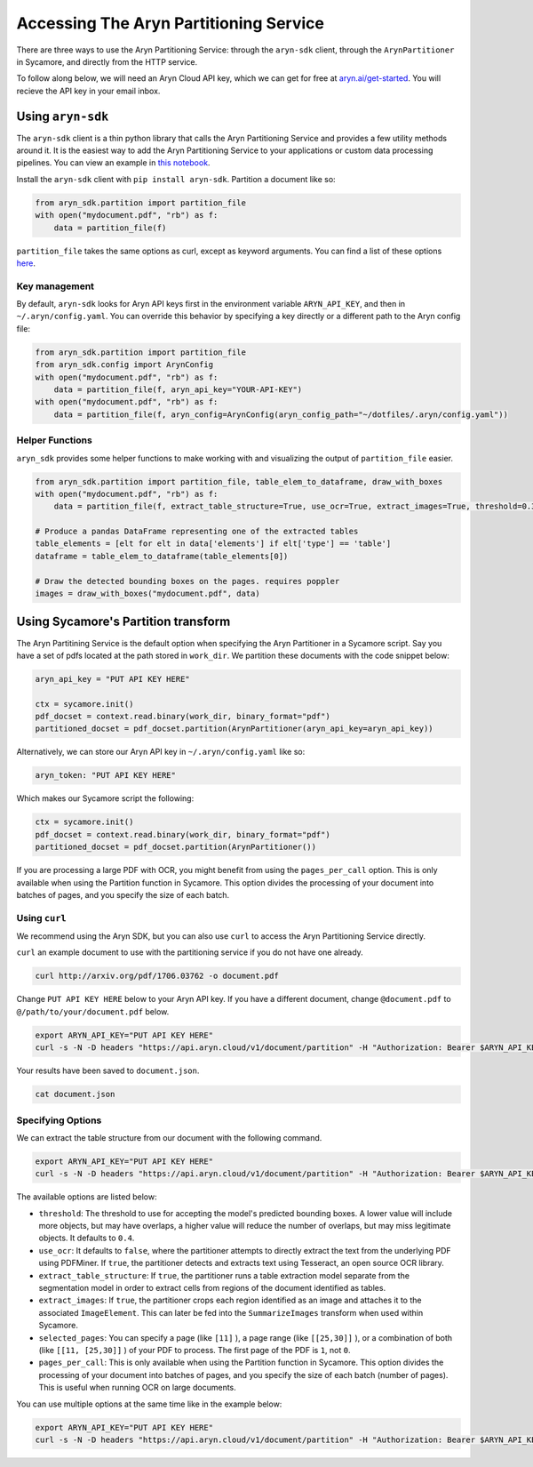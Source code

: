 Accessing The Aryn Partitioning Service
=============

There are three ways to use the Aryn Partitioning Service: through the ``aryn-sdk`` client, through the ``ArynPartitioner`` in Sycamore, and directly from the HTTP service.

To follow along below, we will need an Aryn Cloud API key, which we can get for free at `aryn.ai/get-started <https://www.aryn.ai/get-started>`_. You will recieve the API key in your email inbox.

++++++++++++++++++
Using ``aryn-sdk``
++++++++++++++++++

The ``aryn-sdk`` client is a thin python library that calls the Aryn Partitioning Service and provides a few utility methods around it. It is the easiest way to add the Aryn Partitioning Service to your applications or custom data processing pipelines. You can view an example in `this notebook <https://github.com/aryn-ai/sycamore/blob/main/notebooks/ArynPartitionerPython.ipynb>`_.

Install the ``aryn-sdk`` client with ``pip install aryn-sdk``.
Partition a document like so:

.. code:: python

    from aryn_sdk.partition import partition_file
    with open("mydocument.pdf", "rb") as f:
        data = partition_file(f)

``partition_file`` takes the same options as curl, except as keyword arguments. You can find a list of these options `here <https://sycamore.readthedocs.io/en/stable/aryn_cloud/aryn_partitioning_service.html#specifying-options>`_.

Key management
++++++++++++++

By default, ``aryn-sdk`` looks for Aryn API keys first in the environment variable ``ARYN_API_KEY``, and then in ``~/.aryn/config.yaml``. You can override this behavior by specifying a key directly or a different path to the Aryn config file:

.. code:: python

    from aryn_sdk.partition import partition_file
    from aryn_sdk.config import ArynConfig
    with open("mydocument.pdf", "rb") as f:
        data = partition_file(f, aryn_api_key="YOUR-API-KEY")
    with open("mydocument.pdf", "rb") as f:
        data = partition_file(f, aryn_config=ArynConfig(aryn_config_path="~/dotfiles/.aryn/config.yaml"))

Helper Functions
++++++++++++++++

``aryn_sdk`` provides some helper functions to make working with and visualizing the output of ``partition_file`` easier.

.. code:: python

    from aryn_sdk.partition import partition_file, table_elem_to_dataframe, draw_with_boxes
    with open("mydocument.pdf", "rb") as f:
        data = partition_file(f, extract_table_structure=True, use_ocr=True, extract_images=True, threshold=0.35)

    # Produce a pandas DataFrame representing one of the extracted tables
    table_elements = [elt for elt in data['elements'] if elt['type'] == 'table']
    dataframe = table_elem_to_dataframe(table_elements[0])

    # Draw the detected bounding boxes on the pages. requires poppler
    images = draw_with_boxes("mydocument.pdf", data)

++++++++++++++++++++++++++++++++++++
Using Sycamore's Partition transform
++++++++++++++++++++++++++++++++++++

The Aryn Partitining Service is the default option when specifying the Aryn Partitioner in a Sycamore script. Say you have a set of pdfs located at the path stored in ``work_dir``. We partition these documents with the code snippet below:

.. code:: python

    aryn_api_key = "PUT API KEY HERE"

    ctx = sycamore.init()
    pdf_docset = context.read.binary(work_dir, binary_format="pdf")
    partitioned_docset = pdf_docset.partition(ArynPartitioner(aryn_api_key=aryn_api_key))

Alternatively, we can store our Aryn API key in ``~/.aryn/config.yaml`` like so:

.. code:: yaml

    aryn_token: "PUT API KEY HERE"

Which makes our Sycamore script the following:

.. code:: python

    ctx = sycamore.init()
    pdf_docset = context.read.binary(work_dir, binary_format="pdf")
    partitioned_docset = pdf_docset.partition(ArynPartitioner())


If you are processing a large PDF with OCR, you might benefit from using the ``pages_per_call`` option. This is only available when using the Partition function in Sycamore. This option divides the processing of your document into batches of pages, and you specify the size of each batch.

Using ``curl``
++++++++++++++

We recommend using the Aryn SDK, but you can also use ``curl`` to access the Aryn Partitioning Service directly.

``curl`` an example document to use with the partitioning service if you do not have one already.

.. code:: bash

    curl http://arxiv.org/pdf/1706.03762 -o document.pdf

Change ``PUT API KEY HERE`` below to your Aryn API key. If you have a different document, change ``@document.pdf`` to ``@/path/to/your/document.pdf`` below.

.. code:: bash

    export ARYN_API_KEY="PUT API KEY HERE"
    curl -s -N -D headers "https://api.aryn.cloud/v1/document/partition" -H "Authorization: Bearer $ARYN_API_KEY" -F "pdf=@document.pdf" | tee document.json

Your results have been saved to ``document.json``.

.. code:: bash

    cat document.json

Specifying Options
++++++++++++++++++

We can extract the table structure from our document with the following command.

.. code:: bash

    export ARYN_API_KEY="PUT API KEY HERE"
    curl -s -N -D headers "https://api.aryn.cloud/v1/document/partition" -H "Authorization: Bearer $ARYN_API_KEY" -F "pdf=@document.pdf" -F 'options={"extract_table_structure": true}' | tee document.json

The available options are listed below:

* ``threshold``: The threshold to use for accepting the model's predicted bounding boxes. A lower value will include more objects, but may have overlaps, a higher value will reduce the number of overlaps, but may miss legitimate objects. It defaults to ``0.4``.
* ``use_ocr``: It defaults to ``false``, where the partitioner attempts to directly extract the text from the underlying PDF using PDFMiner.  If ``true``, the partitioner detects and extracts text using Tesseract, an open source OCR library.
* ``extract_table_structure``: If ``true``, the partitioner runs a table extraction model separate from the segmentation model in order to extract cells from regions of the document identified as tables.
* ``extract_images``: If ``true``, the partitioner crops each region identified as an image and attaches it to the associated ``ImageElement``. This can later be fed into the ``SummarizeImages`` transform when used within Sycamore.
* ``selected_pages``: You can specify a page (like ``[11]`` ), a page range (like ``[[25,30]]`` ), or a combination of both (like ``[[11, [25,30]]`` ) of your PDF to process. The first page of the PDF is ``1``, not ``0``.
* ``pages_per_call``: This is only available when using the Partition function in Sycamore. This option divides the processing of your document into batches of pages, and you specify the size of each batch (number of pages). This is useful when running OCR on large documents. 

You can use multiple options at the same time like in the example below:

.. code:: bash

    export ARYN_API_KEY="PUT API KEY HERE"
    curl -s -N -D headers "https://api.aryn.cloud/v1/document/partition" -H "Authorization: Bearer $ARYN_API_KEY" -F "pdf=@document.pdf" -F 'options={"extract_table_structure": true, "threshold": 0.2}' | tee document.json
